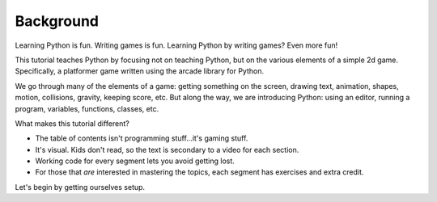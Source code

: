 ==========
Background
==========

Learning Python is fun. Writing games is fun. Learning Python by
writing games? Even more fun!

This tutorial teaches Python by focusing not on teaching Python, but
on the various elements of a simple 2d game. Specifically, a platformer
game written using the arcade library for Python.

We go through many of the elements of a game: getting something on the
screen, drawing text, animation, shapes, motion, collisions, gravity,
keeping score, etc. But along the way, we are introducing Python:
using an editor, running a program, variables, functions, classes, etc.

What makes this tutorial different?

- The table of contents isn't programming stuff...it's gaming stuff.

- It's visual. Kids don't read, so the text is secondary to a video for
  each section.

- Working code for every segment lets you avoid getting lost.

- For those that *are* interested in mastering the topics, each segment
  has exercises and extra credit.

Let's begin by getting ourselves setup.
